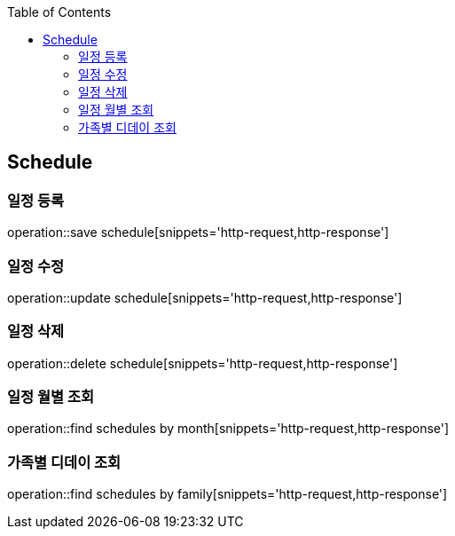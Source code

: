 :doctype: book
:icons: font
:source-highlighter: highlightjs
:toc: left
:toclevels: 4

== Schedule
=== 일정 등록
operation::save schedule[snippets='http-request,http-response']

=== 일정 수정
operation::update schedule[snippets='http-request,http-response']

=== 일정 삭제
operation::delete schedule[snippets='http-request,http-response']

=== 일정 월별 조회
operation::find schedules by month[snippets='http-request,http-response']

=== 가족별 디데이 조회
operation::find schedules by family[snippets='http-request,http-response']
